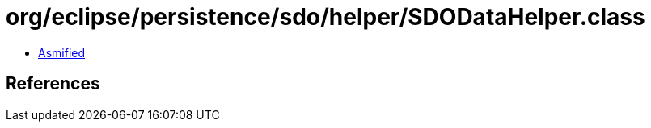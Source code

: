 = org/eclipse/persistence/sdo/helper/SDODataHelper.class

 - link:SDODataHelper-asmified.java[Asmified]

== References

